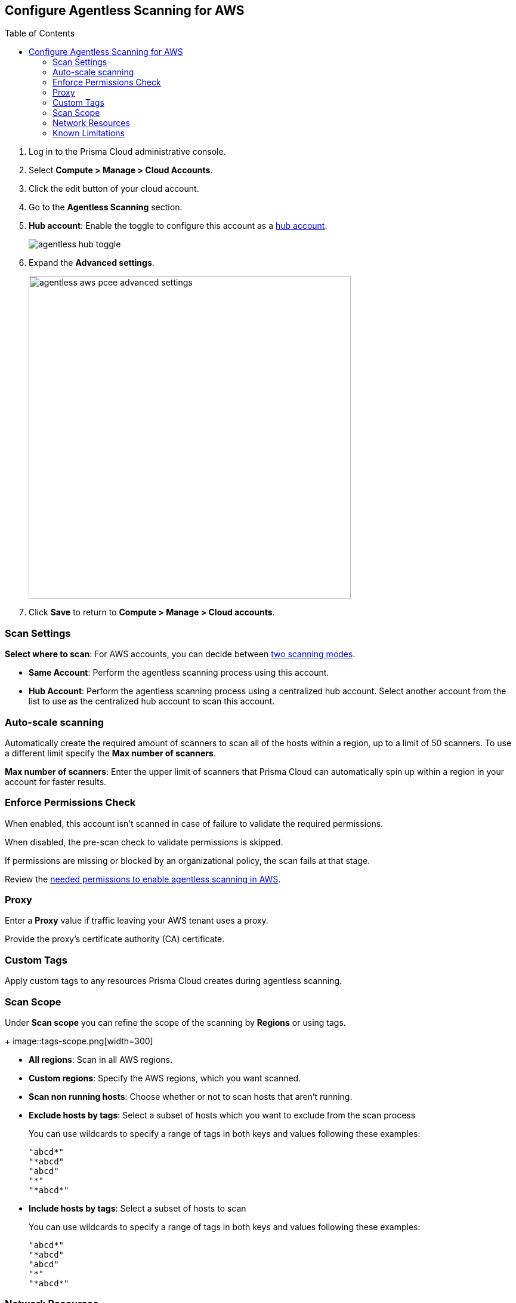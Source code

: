 :topic_type: task
:toc: macro
[#configure-aws-agentless]
[.task]
== Configure Agentless Scanning for AWS

toc::[]

[.procedure]

. Log in to the Prisma Cloud administrative console.

. Select *Compute > Manage > Cloud Accounts*.

. Click the edit button of your cloud account.

. Go to the *Agentless Scanning* section.

. *Hub account*: Enable the toggle to configure this account as a xref:../agentless-scanning-modes.adoc[hub account].
+
image::agentless-hub-toggle.png[]

. Expand the *Advanced settings*.
+
image::agentless-aws-pcee-advanced-settings.png[width=540]

. Click *Save* to return to *Compute > Manage > Cloud accounts*.

[#aws-agentless-modes]
=== Scan Settings

*Select where to scan*: For AWS accounts, you can decide between xref:../agentless-scanning.adoc#scanning-modes[two scanning modes].

* *Same Account*: Perform the agentless scanning process using this account.

* *Hub Account*: Perform the agentless scanning process using a centralized hub account.
Select another account from the list to use as the centralized hub account to scan this account.

[#aws-agentless-auto-scale]
=== Auto-scale scanning

Automatically create the required amount of scanners to scan all of the hosts within a region, up to a limit of 50 scanners.
To use a different limit specify the *Max number of scanners*.

*Max number of scanners*: Enter the upper limit of scanners that Prisma Cloud can automatically spin up within a region in your account for faster results.

[#aws-agentless-permissions]
=== Enforce Permissions Check

When enabled, this account isn't scanned in case of failure to validate the required permissions.

When disabled, the pre-scan check to validate permissions is skipped.

If permissions are missing or blocked by an organizational policy, the scan fails at that stage.

Review the xref:../../configure/permissions.adoc#aws-agentless[needed permissions to enable agentless scanning in AWS].

[#aws-agentless-proxy]
=== Proxy

Enter a *Proxy* value if traffic leaving your AWS tenant uses a proxy.

Provide the proxy's certificate authority (CA) certificate.

[#aws-custom-tags]
=== Custom Tags

Apply custom tags to any resources Prisma Cloud creates during agentless scanning.

[#aws-agentless-scope]
=== Scan Scope

Under *Scan scope* you can refine the scope of the scanning by *Regions* or using tags.
+
image::tags-scope.png[width=300]

* *All regions*: Scan in all AWS regions.

* *Custom regions*: Specify the AWS regions, which you want scanned.

* *Scan non running hosts*: Choose whether or not to scan hosts that aren't running.

* *Exclude hosts by tags*: Select a subset of hosts which you want to exclude from the scan process
+
You can use wildcards to specify a range of tags in both keys and values following these examples:
+
[source]
----
"abcd*"
"*abcd"
"abcd"
"*"
"*abcd*"
----

* *Include hosts by tags*: Select a subset of hosts to scan
+
You can use wildcards to specify a range of tags in both keys and values following these examples:
+
[source]
----
"abcd*"
"*abcd"
"abcd"
"*"
"*abcd*"
----

[#aws-agentless-network]
=== Network Resources

Configure custom network resources for agentless scanning. When using custom network resources, Prisma Cloud assumes those resources have a path to communicate outbound data to the Prisma Cloud backend, as explained in the xref:../agentless-scanning.adoc#networking-infrastructure[networking infrastructure section].

* *Subnet name*: the name tag of the subnet resource in your AWS account. If the subnet allows auto-assignment of public IPs, a public IP will be attached to the scanner instance. Subnet names should be identical and unique across all regions.

* *Security group name*: the name of the security group resource in your AWS account. Security group names should be identical and unique across all regions.

The following combinations are possible for the network resources.

* If you leave both fields blank, Prisma Cloud creates all required network resources and uses a public IP as explained in the xref:../agentless-scanning.adoc#networking-infrastructure[networking infrastructure section].

* If you configure both fields, Prisma Cloud validates that both resources exist and are using the same VPC.

* If you only configure the *Security group name*, Prisma Cloud uses the configured security group and attaches a random subnet and VPC to that security group.

* If you only configure the *Subnet name*, Prisma Cloud validates that the subnet exists and assumes that all required network resources exist and are attached to that subnet. Prisma Cloud uses the default security group created by AWS for that subnet.

=== Known Limitations

* *LVM-based AMIs:* Due to the lack of an official LVM-based Amazon Machine Image (AMI) on AWS, agentless scanning might not recognize and scan AMIs using a non-standard LVM configuration. These AMIs will currently not be supported for agentless scanning.

* *Unsupported Marketplace AMIs:* Certain AMIs available on the AWS Marketplace are configured in a way that prohibits mounting them as secondary volumes. Consequently, agentless scanning is not compatible with these AMIs. If scanning is essential for such hosts, please contact the vendor of the specific AMI to request a configuration change that will enable agentless to scan instances launched from that AMI, by removing that limitation.
